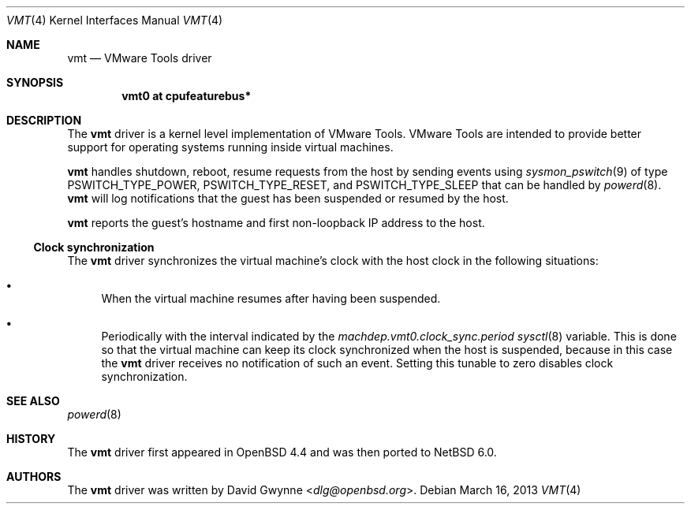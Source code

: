 .\"	$NetBSD: vmt.4,v 1.5 2013/07/20 21:39:59 wiz Exp $
.\"	$OpenBSD: vmt.4,v 1.4 2010/10/26 05:07:31 jmc Exp $
.\"
.\" Copyright (c) 2008 Marco Peereboom <marco@openbsd.org>
.\" Text was heavily borrowed from the IPMI spec V1.5
.\"
.\" Permission to use, copy, modify, and distribute this software for any
.\" purpose with or without fee is hereby granted, provided that the above
.\" copyright notice and this permission notice appear in all copies.
.\"
.\" THE SOFTWARE IS PROVIDED "AS IS" AND THE AUTHOR DISCLAIMS ALL WARRANTIES
.\" WITH REGARD TO THIS SOFTWARE INCLUDING ALL IMPLIED WARRANTIES OF
.\" MERCHANTABILITY AND FITNESS. IN NO EVENT SHALL THE AUTHOR BE LIABLE FOR
.\" ANY SPECIAL, DIRECT, INDIRECT, OR CONSEQUENTIAL DAMAGES OR ANY DAMAGES
.\" WHATSOEVER RESULTING FROM LOSS OF USE, DATA OR PROFITS, WHETHER IN AN
.\" ACTION OF CONTRACT, NEGLIGENCE OR TORTIOUS ACTION, ARISING OUT OF
.\" OR IN CONNECTION WITH THE USE OR PERFORMANCE OF THIS SOFTWARE.
.Dd March 16, 2013
.Dt VMT 4 x86
.Os
.Sh NAME
.Nm vmt
.Nd VMware Tools driver
.Sh SYNOPSIS
.Cd "vmt0 at cpufeaturebus*"
.Sh DESCRIPTION
The
.Nm
driver is a kernel level implementation of VMware Tools.
VMware Tools are intended to provide better support for operating systems
running inside virtual machines.
.Pp
.Nm
handles shutdown, reboot, resume requests from the host by sending
events using
.Xr sysmon_pswitch 9
of type PSWITCH_TYPE_POWER, PSWITCH_TYPE_RESET, and PSWITCH_TYPE_SLEEP that
can be handled by
.Xr powerd 8 .
.Nm
will log notifications that the guest has been suspended or resumed by the
host.
.\" It also provides access to the host machine's clock as a timedelta sensor.
.Pp
.Nm
reports the guest's hostname and first non-loopback IP address to the host.
.Ss Clock synchronization
The
.Nm
driver synchronizes the virtual machine's clock with the host clock in the
following situations:
.Bl -bullet
.It
When the virtual machine resumes after having been suspended.
.It
Periodically with the interval indicated by the
.Va machdep.vmt0.clock_sync.period
.Xr sysctl 8
variable.
This is done so that the virtual machine can keep its clock synchronized
when the host is suspended, because in this case the
.Nm
driver receives no notification of such an event.
Setting this tunable to zero disables clock synchronization.
.El
.Sh SEE ALSO
.\" .Xr cpu 4 ,
.Xr powerd 8
.Sh HISTORY
The
.Nm
driver first appeared in
.Ox 4.4
and was then ported to
.Nx 6.0 .
.Sh AUTHORS
The
.Nm
driver was written by
.An David Gwynne Aq Mt dlg@openbsd.org .
